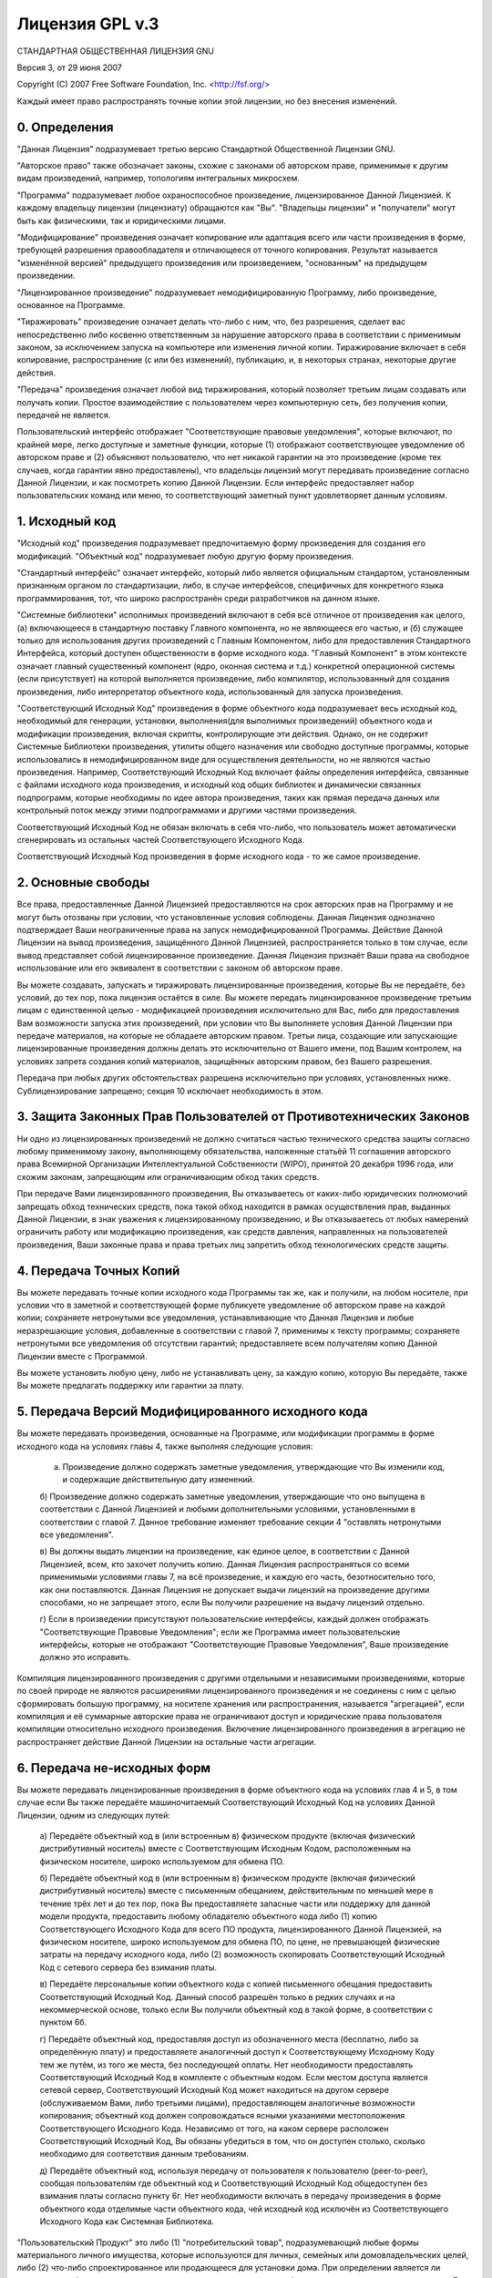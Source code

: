.. sectionauthor:: Дмитрий Барышников <dmitry.baryshnikov@nextgis.ru>

.. _gplv3:

Лицензия GPL v.3
================


СТАНДАРТНАЯ ОБЩЕСТВЕННАЯ ЛИЦЕНЗИЯ GNU

Версия 3, от 29 июня 2007

Copyright (C) 2007 Free Software Foundation, Inc. <http://fsf.org/>

Каждый имеет право распространять точные копии этой лицензии, но без внесения изменений.

0. Определения
--------------

"Данная Лицензия" подразумевает третью версию Стандартной Общественной Лицензии GNU.

"Авторское право" также обозначает законы, схожие с законами об авторском праве, применимые к другим видам произведений, например, топологиям интегральных микросхем.

"Программа" подразумевает любое охраноспособное произведение, лицензированное Данной Лицензией. К каждому владельцу лицензии (лицензиату) обращаются как "Вы". "Владельцы лицензии" и "получатели" могут быть как физическими, так и юридическими лицами.

"Модифицирование" произведения означает копирование или адаптация всего или части произведения в форме, требующей разрешения правообладателя и отличающееся от точного копирования. Результат называется "изменённой версией" предыдущего произведения или произведением, "основанным" на предыдущем произведении.

"Лицензированное произведение" подразумевает немодифицированную Программу, либо произведение, основанное на Программе.

"Тиражировать" произведение означает делать что-либо с ним, что, без разрешения, сделает вас непосредственно либо косвенно ответственным за нарушение авторского права в соответствии с применимым законом, за исключением запуска на компьютере или изменения личной копии. Тиражирование включает в себя копирование, распространение (с или без изменений), публикацию, и, в некоторых странах, некоторые другие действия.

"Передача" произведения означает любой вид тиражирования, который позволяет третьим лицам создавать или получать копии. Простое взаимодействие с пользователем через компьютерную сеть, без получения копии, передачей не является.

Пользовательский интерфейс отображает "Соответствующие правовые уведомления", которые включают, по крайней мере, легко доступные и заметные функции, которые (1) отображают соответствующее уведомление об авторском праве и (2) объясняют пользователю, что нет никакой гарантии на это произведение (кроме тех случаев, когда гарантии явно предоставлены), что владельцы лицензий могут передавать произведение согласно Данной Лицензии, и как посмотреть копию Данной Лицензии. Если интерфейс предоставляет набор пользовательских команд или меню, то соответствующий заметный пункт удовлетворяет данным условиям.

1. Исходный код
---------------

"Исходный код" произведения подразумевает предпочитаемую форму произведения для создания его модификаций. "Объектный код" подразумевает любую другую форму произведения.

"Стандартный интерфейс" означает интерфейс, который либо является официальным стандартом, установленным признанным органом по стандартизации, либо, в случае интерфейсов, специфичных для конкретного языка программирования, тот, что широко распространён среди разработчиков на данном языке.

"Системные библиотеки" исполнимых произведений включают в себя всё отличное от произведения как целого, (а) включающееся в стандартную поставку Главного компонента, но не являющееся его частью, и (б) служащее только для использования других произведений с Главным Компонентом, либо для предоставления Стандартного Интерфейса, который доступен общественности в форме исходного кода. "Главный Компонент" в этом контексте означает главный существенный компонент (ядро, оконная система и т.д.) конкретной операционной системы (если присутствует) на которой выполняется произведение, либо компилятор, использованный для создания произведения, либо интерпретатор объектного кода, использованный для запуска произведения.

"Соответствующий Исходный Код" произведения в форме объектного кода подразумевает весь исходный код, необходимый для генерации, установки, выполнения(для выполнимых произведений) объектного кода и модификации произведения, включая скрипты, контролирующие эти действия. Однако, он не содержит Системные Библиотеки произведения, утилиты общего назначения или свободно доступные программы, которые использовались в немодифицированном виде для осуществления деятельности, но не являются частью произведения. Например, Соответствующий Исходный Код включает файлы определения интерфейса, связанные с файлами исходного кода произведения, и исходный код общих библиотек и динамически связанных подпрограмм, которые необходимы по идее автора произведения, таких как прямая передача данных или контрольный поток между этими подпрограммами и другими частями произведения.

Соответствующий Исходный Код не обязан включать в себя что-либо, что пользователь может автоматически сгенерировать из остальных частей Соответствующего Исходного Кода.

Соответствующий Исходный Код произведения в форме исходного кода - то же самое произведение.

2. Основные свободы
-------------------

Все права, предоставленные Данной Лицензией предоставляются на срок авторских прав на Программу и не могут быть отозваны при условии, что установленные условия соблюдены. Данная Лицензия однозначно подтверждает Ваши неограниченные права на запуск немодифицированной Программы. Действие Данной Лицензии на вывод произведения, защищённого Данной Лицензией, распространяется только в том случае, если вывод представляет собой лицензированное произведение. Данная Лицензия признаёт Ваши права на свободное использование или его эквивалент в соответствии с законом об авторском праве.

Вы можете создавать, запускать и тиражировать лицензированные произведения, которые Вы не передаёте, без условий, до тех пор, пока лицензия остаётся в силе. Вы можете передать лицензированное произведение третьим лицам с единственной целью - модификацией произведения исключительно для Вас, либо для предоставления Вам возможности запуска этих произведений, при условии что Вы выполняете условия Данной Лицензии при передаче материалов, на которые не обладаете авторским правом. Третьи лица, создающие или запускающие лицензированные произведения должны делать это исключительно от Вашего имени, под Вашим контролем, на условиях запрета создания копий материалов, защищённых авторским правом, без Вашего разрешения.

Передача при любых других обстоятельствах разрешена исключительно при условиях, установленных ниже. Сублицензирование запрещено; секция 10 исключает необходимость в этом.

3. Защита Законных Прав Пользователей от Противотехнических Законов
-------------------------------------------------------------------

Ни одно из лицензированных произведений не должно считаться частью технического средства защиты согласно любому применимому закону, выполняющему обязательства, наложенные статьёй 11 соглашения авторского права Всемирной Организации Интеллектуальной Собственности (WIPO), принятой 20 декабря 1996 года, или схожим законам, запрещающим или ограничивающим обход таких средств.

При передаче Вами лицензированного произведения, Вы отказываетесь от каких-либо юридических полномочий запрещать обход технических средств, пока такой обход находится в рамках осуществления прав, выданных Данной Лицензии, в знак уважения к лицензированному произведению, и Вы отказываетесь от любых намерений ограничить работу или модификацию произведения, как средств давления, направленных на пользователей произведения, Ваши законные права и права третьих лиц запретить обход технологических средств защиты.

4. Передача Точных Копий
------------------------

Вы можете передавать точные копии исходного кода Программы так же, как и получили, на любом носителе, при условии что в заметной и соответствующей форме публикуете уведомление об авторском праве на каждой копии; сохраняете нетронутыми все уведомления, устанавливающие что Данная Лицензия и любые неразрешающие условия, добавленные в соответствии с главой 7, применимы к тексту программы; сохраняете нетронутыми все уведомления об отсутствии гарантий; предоставляете всем получателям копию Данной Лицензии вместе с Программой.

Вы можете установить любую цену, либо не устанавливать цену, за каждую копию, которую Вы передаёте, также Вы можете предлагать поддержку или гарантии за плату.

5. Передача Версий Модифицированного исходного кода
---------------------------------------------------

Вы можете передавать произведения, основанные на Программе, или модификации программы в форме исходного кода на условиях главы 4, также выполняя следующие условия:

   a) Произведение должно содержать заметные уведомления, утверждающие что Вы изменили код, и содержащие действительную дату изменений.

   б) Произведение должно содержать заметные уведомления, утверждающие что оно выпущена в соответствии с Данной Лицензией и любыми дополнительными условиями, установленными в соответствии с главой 7. Данное требование изменяет требование секции 4 "оставлять нетронутыми все уведомления".

   в) Вы должны выдать лицензии на произведение, как единое целое, в соответствии с Данной Лицензией, всем, кто захочет получить копию. Данная Лицензия распространяться со всеми применимыми условиями главы 7, на всё произведение, и каждую его часть, безотносительно того, как они поставляются. Данная Лицензия не допускает выдачи лицензий на произведение другими способами, но не запрещает этого, если Вы получили разрешение на выдачу лицензий отдельно.

   г) Если в произведении присутствуют пользовательские интерфейсы, каждый должен отображать "Соответствующие Правовые Уведомления"; если же Программа имеет пользовательские интерфейсы, которые не отображают "Соответствующие Правовые Уведомления", Ваше произведение должно это исправить.

Компиляция лицензированного произведения с другими отдельными и независимыми произведениями, которые по своей природе не являются расширениями лицензированного произведения и не соединены с ним с целью сформировать большую программу, на носителе хранения или распространения, называется "агрегацией", если компиляция и её суммарные авторские права не ограничивают доступ и юридические права пользователя компиляции относительно исходного произведения. Включение лицензированного произведения в агрегацию не распространяет действие Данной Лицензии на остальные части агрегации.

6. Передача не-исходных форм
----------------------------

Вы можете передавать лицензированные произведения в форме объектного кода на условиях глав 4 и 5, в том случае если Вы также передаёте машиночитаемый Соответствующий Исходный Код на условиях Данной Лицензии, одним из следующих путей:
   
   а) Передаёте объектный код в (или встроенным в) физическом продукте (включая физический дистрибутивный носитель) вместе с Соответствующим Исходным Кодом, расположенным на физическом носителе, широко используемом для обмена ПО.
   
   б) Передаёте объектный код в (или встроенным в) физическом продукте (включая физический дистрибутивный носитель) вместе с письменным обещанием, действительным по меньшей мере в течение трёх лет и до тех пор, пока Вы предоставляете запасные части или поддержку для данной модели продукта, предоставить любому обладателю объектного кода либо (1) копию Соответствующего Исходного Кода для всего ПО продукта, лицензированного Данной Лицензией, на физическом носителе, широко используемом для обмена ПО, по цене, не превышающей физические затраты на передачу исходного кода, либо (2) возможность скопировать Соответствующий Исходный Код с сетевого сервера без взимания платы.

   в) Передаёте персональные копии объектного кода с копией письменного обещания предоставить Соответствующий Исходный Код. Данный способ разрешён только в редких случаях и на некоммерческой основе, только если Вы получили объектный код в такой форме, в соответствии с пунктом 6б.

   г) Передаёте объектный код, предоставляя доступ из обозначенного места (бесплатно, либо за определённую плату) и предоставляете аналогичный доступ к Соответствующему Исходному Коду тем же путём, из того же места, без последующей оплаты. Нет необходимости предоставлять Соответствующий Исходный Код в комплекте с объектным кодом. Если местом доступа является сетевой сервер, Соответствующий Исходный Код может находиться на другом сервере (обслуживаемом Вами, либо третьими лицами), предоставляющем аналогичные возможности копирования; объектный код должен сопровождаться ясными указаниями местоположения Соответствующего Исходного Кода. Независимо от того, на каком сервере расположен Соответствующий Исходный Код, Вы обязаны убедиться в том, что он доступен столько, сколько необходимо для соответствия данным требованиям.
  
   д) Передаёте объектный код, используя передачу от пользователя к пользователю (peer-to-peer), сообщая пользователям где объектный код и Соответствующий Исходный Код общедоступен без взимания платы согласно пункту 6г. Нет необходимости включать в передачу произведения в форме объектного кода отделимые части объектного кода, чей исходный код исключён из Соответствующего Исходного Кода как Системная Библиотека.

"Пользовательский Продукт" это либо (1) "потребительский товар", подразумевающий любые формы материального личного имущества, которые используются для личных, семейных или домовладельческих целей, либо (2) что-либо спроектированное или продающееся для установки дома. При определении является ли продукт потребительским товаром, случаи, вызывающие сомнения, будут решены в пользу лицензирования. Для конкретного продукта, полученного конкретным пользователем, "обычное использование" подразумевает типичное или распространённое использование такого типа продуктов, безотносительно статуса конкретного пользователя или того, как конкретный пользователь использует, или рассчитывает, или будет использовать продукт. Продукт является потребительским товаром безотносительно того, имеет ли он существенные коммерческие, промышленные или непотребительские применения до тех пор, пока такие применения не являются единственными существенными применениями продукта.

"Установочная Информация" Пользовательского Продукта подразумевает методы, процедуры, ключи доступа и другую информацию, необходимую для установки и запуска модифицированных версий лицензированного произведения в Пользовательском Продукте из модифицированной версий Соответствующего Исходного Кода. Информация должна быть достаточна для гарантирования того, что стандартный функционал изменённого объектного кода ни в каком случае не ограничивается или искажается из-за произведённых изменений.

Если Вы передаёте объектный код согласно данной главе б, или в, или исключительно для использования в Пользовательском Продукте, и передача происходит как часть сделки, в которой права владения и использования Пользовательского Продукта переходят получателю пожизненно либо на определённый срок (безотносительно того, как характеризована сделка), Соответствующий Исходный Код, передаваемый согласно данной главе должен быть сопровождён Установочной Информацией. Данное требование не действует если ни Вы, ни третьи лица не имеете возможности установить модифицированный объектный код на Пользовательский Продукт (например, произведение установлено в ROM).

Требование предоставления Установочной Информации не включает требование предоставления поддержки, гарантии или обновлений на произведения, которое было модифицировано либо установлено получателем, или для Пользовательского Продукта, в котором произведение модифицировано или установлено. Доступ к сети может быть запрещён, если сама модификация существенно и негативно действует на работу сети, либо нарушает правила и протоколы передачи данных в сети.

Предоставленные Соответствующий Исходный Код и Установочная Информация в соответствии с данной главой должны быть в открыто-документированном формате(имеющем реализацию, доступную в форме исходного кода), и не должны запрашивать пароля либо ключа для распаковки, чтения или копирования.

7. Дополнительные свободы
-------------------------

"Дополнительные свободы" - это условия, которые дополняют Данную Лицензию путём создания исключений из одного или нескольких условий. Дополнительные свободы, применимые ко всей Программе, должны быть расценены как если бы они были включены в Данную Лицензию, в случае если они действительны согласно применимому закону. Если дополнительные свободы применяются только к части Программы, эта часть может быть использована отдельно на этих условиях, но вся Программа остаётся под действием Данной лицензии без учёта дополнительных условий.

Когда Вы передаёте копию лицензированного произведения, Вы имеете право убрать любые дополнительные свободы из этой копии, либо из любой её части. (Дополнительные свободы могут требовать их удаления в конкретных случаях когда Вы модифицируете произведение.) Вы можете добавить дополнительные свободы к материалам, добавленным Вами в лицензированное произведение и на которые Вы имеете или можете предоставить разрешение правообладателя.

Несмотря на любые другие положения Данной Лицензии, на материал, добавленный Вами к лицензированному произведению, Вы можете (если разрешено держателями авторских прав на материал) дополнить условия Данной Лицензии следующими условиями:

   а) Отказ от гарантий или ограничения ответственности иначе, чем установлено в главах 15 и 16 данной лицензии; либо

   б) Требование сохранения определённых действительных юридических уведомлений или авторства в материале, или в Соответствующих Правовых Уведомлениях, отображаемых произведением, их содержащим; либо
   
   в) Запрет на искажение оригинального материала, либо требование к модифицированным версиям такого материала содержать пометку в надлежащей форме о том, что материал отличается от оригинальной версии; либо

   г) Ограничение на использование, в целях публикации, имён лицензоров либо авторов материала; либо

   д) Отказ предоставлять права согласно закону о торговых марках на использование некоторых торговых имён, торговых марок, сервисных марок; либо

   е) Требование компенсации лицензорам и авторам материала кем либо, кто передаёт материал (или модифицированные версии материала) с договорным принятием ответственности получателем, для любой ответственности, которую данное договорное принятие непосредственно налагает на правообладателей и авторов.

Все остальные не-разрешающие дополнительные условия считаются "дополнительными запретами", что попадает под действие главы 10. Если Программа в том виде, в котором Вы её получили, либо её часть, содержит уведомление, устанавливающее, что она защищена Данной Лицензией и при этом содержит дополнительные запреты, Вы можете удалить данные запреты. Если документ лицензии содержит дополнительные запреты, но допускает релицензирование или передачу на условиях Данной Лицензии, Вы можете добавить к лицензированному произведению материал, защищённый условиями того лицензионного документа, при условии что дополнительный запрет не сохраняется при таком релицензировании или передаче.

Если Вы добавляете условия в лицензированное произведение в соответствии с данной главой, Вы должны добавить в затронутые исходные файлы, утверждение о том, что дополнительные условия применяются к этим файлам, а также уведомление о том где искать данные условия.

Дополнительные условия, разрешающие либо неразрешающие, могут быть установлены в форме отдельной лицензии, либо установлены как исключения; требования, перечисленные Выше применяются в любом случае.

8. Окончание действия
---------------------

Вы не можете тиражировать или изменять лицензированное произведение, за исключением тех случаев когда это в прямой форме изложено в условиях Данной Лицензии. Любая попытка тиражирования или модификации произведения на иных условиях недействительна и автоматически снимает с Вас все права выданные Данной Лицензией (включая любые патенты, предоставленные лицензией согласно третьему параграфу главы 11).

Однако, в том случае, когда Вы прекращаете нарушение Данной Лицензии, лицензия от конкретного правообладателя восстанавливается (а) временно, до тех пор пока правообладатель явно и окончательно не окончит действие Вашей лицензии, и (б) на постоянной основе, если правообладателю не удастся уведомить Вас о нарушении с помощью надлежащих средств в срок 60 дней с момента прекращения нарушений.

Кроме того, Ваша лицензия от конкретного правообладателя восстанавливается на постоянной основе в случае если правообладатель уведомляет Вас о нарушении с помощью надлежащих средств, но Вы впервые получаете уведомление о нарушении Данной Лицензии (для любого произведения) от этого правообладателя и устраняете нарушение в течение 30 дней после получения уведомления.

Лишение Вас прав согласно данной секции не лишает прав людей, которые получили от Вас копии или права согласно Данной Лицензией. Если Ваши права приостановлены и не восстановлены на постоянной основе, Вы не можете получить новую лицензию на тот же материал согласно главе 10.

9. Соглашение не требуется для копирования
------------------------------------------

Вы не обязаны принимать Данную Лицензию чтобы получить или запустить копию Программы. В дополнении, тиражирование лицензированного произведения, происходящее исключительно как совокупность передач от пользователя к пользователю, требуемых для получения копии также не требует соглашения. Однако, только Данная Лицензия даёт Вам права тиражирования или изменения любых лицензированных произведений. Такие действия нарушают авторское право, если Вы не приняли Данную Лицензию. Поэтому изменяя или тиражируя лицензированное произведение, Вы подтверждаете своё согласие с Данной Лицензией.

10. Автоматическое Лицензирование Последующих Получателей
---------------------------------------------------------

Каждый раз, когда Вы передаёте лицензированное произведение, получатель автоматически получает лицензию от первоначального лицензора на запуск, изменение и тиражирование произведения, подчинённого Данной Лицензии. Вы не ответственны за соблюдение Данной Лицензии третьими лицами.

"Юридическая сделка" - сделка передающая контроль организации, или практически все активы таковой, или разделение организации, или слияние организаций. Если тиражирование лицензированного произведения является результатом юридической сделки, каждая сторона сделки, получающая копию произведения также получает все лицензии на произведение, которые предшественник стороны имел или мог выдать согласно предыдущему параграфу, плюс право владения Соответствующим Исходным Кодом произведения от предшественника, если он обладал Соответствующим Исходным Кодом, либо мог получить его при соответствующем запросе.

Вы не можете налагать никакие дополнительные запреты на осуществление прав выданных или подтверждённых согласно Данной Лицензии. Например, Вы не можете налагать лицензионные сборы, авторский гонорар, или другие виды выплат за осуществление прав, выданных согласно Данной Лицензии, и Вы не можете инициировать судебный процесс (включая встречный иск), заявляя что любое патентное требование нарушено путём создания, использования, продажи, предложения продажи или импортирования Программы либо любой её части.

11. Патенты
-----------

"Вкладчик" – правообладатель, разрешающий использование согласно Данной Лицензии Программы либо произведения, на котором основана Программа. Произведение, лицензированное таким образом, называется "версией вкладчика".

"Основные патентные требования" вкладчика - все патентные требования которые имеет или контролирует вкладчик, либо уже приобретённые, либо намеченные для приобретения, которые будут нарушены тем или иным образом, допускающимся Данной Лицензией, включая создание, использование или продажа версии вкладчика, но исключая требования, которые будут нарушены только в форме совокупности будущих изменений версии вкладчика. В рамках данного определения, "контроль" включает в себя право выдавать патентные сублицензии в форме, следующей требованиям Данной Лицензии.

Каждый вкладчик выдаёт Вам неэксклюзивные, международные, свободные от отчислений патентные лицензии, согласно основным патентным требованиям вкладчика, на использование, продажу, предложение продажи, импортирование и запуск, изменение и тиражирование содержимого версии вкладчика.

В следующих трёх параграфах, "патентная лицензия" - любое выражение соглашения или обязательства не применять патент(например, выдача прав на использование патентованного произведения или обязательство не подавать исков за нарушение патента). "Выдать" такую патентную лицензию одной из сторон означает заключить такое соглашение или обязательство не применять патент против этой стороны.

Если Вы передаёте лицензированное произведение, сознательно основываясь на патентной лицензии и при этом Соответствующий Исходный Код произведения не доступен никому для копирования бесплатно и в соответствии с условиями Данной Лицензии через общедоступный сервер или другими легкодоступными методами, Вы должны либо (1) сделать так чтобы Соответствующий Исходный Код был доступен, либо (2) лишить себя патентной лицензии на данное конкретное произведение, либо (3) оговорить, соответствующим Данной Лицензии образом, расширение патентной лицензии для последующих получателей. "Сознательно основываясь" означает что Вы знаете условия патентной лицензии, но передача лицензированного произведения в стране, либо использование лицензированного произведения получателями в стране, нарушит один или более патент, который можно идентифицировать, в этой стране и который Вы имеете основания считать действительным.

Если в соответствии с или в связи с конкретной сделкой или соглашением Вы передаёте, тиражируете, путём наладки передачи, лицензированное произведение и предоставляете одной из сторон патентную лицензию после получения лицензированного произведения, давая им право использовать, тиражировать, модифицировать или передавать конкретную копию лицензионного произведения, в этом случае патентная лицензия, которую Вы предоставляете автоматически расширяет своё действие на всех получателей лицензированного произведения основанного на ней.

Патентная лицензия является "дискриминационной", если она не описывает свою сферу применения, запрещает осуществление или обусловлена неосуществлением одного или более прав, которые явно выдаются согласно Данной Лицензии. Вы не можете передавать лицензированное произведение если Вы - одна из сторон соглашения с третьей стороной, которая занимается дистрибуцией ПО, согласно которой Вы производите выплату третьему лицу в зависимости от объёма осуществляемых передач, и согласно которой третье лицо выдаёт, любой стороне, получающей лицензированное произведение от Вас, дискриминационную патентную лицензию (а) вместе с копиями лицензированного произведения, переданными Вами (или копиями, сделанными с этих копий), или (б) вместе с конкретными продуктами или сборками, содержащими лицензированное произведение, в случае если Вы не вступили в соглашение или патентная лицензия не предоставлена до 28 марта 2007г.

Ничто в Данной Лицензии не должно быть рассмотрено как исключение или ограничение любой подразумеваемой лицензии или других способов противодействия нарушению, которые в других случаях могут быть доступны для Вас согласно применимому патентному закону.

12. Не отказывать свободе других
--------------------------------

Условия, наложенные на Вас (судебным приказом, соглашением или как-либо ещё), которые противоречат условиям Данной лицензии, не освобождают Вас от условий, наложенных Данной Лицензией. Если Вы не можете передавать лицензированное произведение так, чтобы удовлетворять одновременно Вашим обязательствам согласно Данной Лицензии и любым другим релевантным обязательствам, то Вы можете не распространять её вовсе. Например, если Вы согласны с условиями, обязывающими Вас собирать авторские отчисления с тех, кому Вы передаёте Программу, за право последующей передачи, единственный способ удовлетворить этим условиям и Данной Лицензии будет полное воздержание от передачи Программы.

13. Использование совместно со Стандартной Общественной Лицензией редакции Афферо
---------------------------------------------------------------------------------

Несмотря на любые другие положения настоящей Лицензии, Вы имеете разрешение подключать или совмещать любое лицензированное произведение с произведением, лицензированным согласно версии 3 Стандартной Общественной Лицензии редакции Афферо (Affero) в единое комбинированное произведение и передавать его. Условия Данной Лицензии продолжат применяться к той части произведения, которая изначально находилась под ней, но специальные требования главы 13 редакции Афферо, касающиеся взаимодействия через компьютерную сеть, будут применяться ко всему объединённому произведению.

14. Пересмотренные Версии Данной Лицензии
-----------------------------------------

Фонд Свободного Программного Обеспечения может публиковать пересмотренные и/или новые версии Стандартной Общественной Лицензии GNU время от времени. Такие пересмотренные версии будут схожи по духу нынешней версии, но могут отличаться в деталях, чтобы соответствовать новым проблемам.

Каждой версии выдаётся отличительный номер. Если Программа устанавливает, что конкретный номер версии GNU GPL "или любая более поздняя версия" применима к ней, Вы можете следовать условиям либо версии указанного номера, либо более поздних версий, опубликованных Фондом Свободного Программного Обеспечения. Если программа не указывает номер версии GNU GPL, Вы можете выбрать любую версию, когда либо опубликованную Фондом.

Если программа уточняет, что уполномоченный представитель может решать какая из будущих версий GNU GPL может быть использована, публичное заявление этого представителя о принятии версии на постоянной основе даёт Вам право выбрать эту версию для Программы.

Следующие версии лицензии могут давать Вам дополнительные или другие разрешения. Несмотря на это, дополнительные обязательства не возлагаются на автора или правообладателя как результат Вашего выбора следующих версий.

15. Отказ от гарантий
---------------------

НА ПРОГРАММУ НЕ РАСПРОСТРАНЯЮТСЯ НИКАКИЕ ГАРАНТИИ ДО РАМОК, ДОПУСТИМЫХ ПРИМЕНИМЫМ ЗАКОНОМ. ЕСЛИ ИНОЕ НЕ УСТАНОВЛЕНО В ПИСЬМЕННОЙ ФОРМЕ, ПРАВООБЛАДАТЕЛЬ И/ИЛИ ДРУГИЕ СТОРОНЫ ПРЕДОСТАВЛЯЮТ ПРОГРАММУ «КАК ЕСТЬ», БЕЗ КАКИХ ЛИБО ГАРАНТИЙ (ЗАЯВЛЕННЫХ ИЛИ ПОДРАЗУМЕВАЕМЫХ), ВКЛЮЧАЯ, НО НЕ ОГРАНИЧИВАЯСЬ, ПОДРАЗУМЕВАЕМЫМИ ГАРАНТИЯМИ ТОВАРНОГО СОСТОЯНИЯ ПРИ ПРОДАЖЕ И ГОДНОСТИ ДЛЯ ОПРЕДЕЛЁННОГО ПРИМЕНЕНИЯ. ВЕСЬ РИСК КАК В ОТНОШЕНИИ КАЧЕСТВА, ТАК И ПРОИЗВОДИТЕЛЬНОСТИ ПРОГРАММЫ ВЫ БЕРЁТЕ НА СЕБЯ. ЕСЛИ В ПРОГРАММЕ ОБНАРУЖЕН ДЕФЕКТ, ВЫ БЕРЁТЕ НА СЕБЯ СТОИМОСТЬ НЕОБХОДИМОГО ОБСЛУЖИВАНИЯ, ПОЧИНКИ ИЛИ ИСПРАВЛЕНИЯ.

16. Ограничение ответственности
-------------------------------

НИ В КОЕМ СЛУЧАЕ, ЕСЛИ НЕ ТРЕБУЕТСЯ ПРИМЕНИМЫМ ЗАКОНОМ ИЛИ ПИСЬМЕННЫМ СОГЛАШЕНИЕМ, НИ ОДИН ИЗ ПРАВООБЛАДАТЕЛЕЙ ИЛИ СТОРОН, ИЗМЕНЯВШИХ И/ИЛИ ПЕРЕДАВАВШИХ ПРОГРАММУ, КАК БЫЛО РАЗРЕШЕНО ВЫШЕ, НЕ ОТВЕТСТВЕНЕН ЗА УЩЕРБ, ВКЛЮЧАЯ ОБЩИЙ, КОНКРЕТНЫЙ, СЛУЧАЙНЫЙ ИЛИ ПОСЛЕДОВАВШИЙ УЩЕРБ, ВЫТЕКАЮЩИЙ ИЗ ИСПОЛЬЗОВАНИЯ ИЛИ НЕВОЗМОЖНОСТИ ИСПОЛЬЗОВАНИЯ ПРОГРАММЫ (ВКЛЮЧАЯ, НО НЕ ОГРАНИЧИВАЯСЬ ПОТЕРЕЙ ДАННЫХ ИЛИ НЕВЕРНОЙ ОБРАБОТКОЙ ДАННЫХ, ИЛИ ПОТЕРИ, УСТАНОВЛЕННЫЕ ВАМИ ИЛИ ТРЕТЬИМИ ЛИЦАМИ, ИЛИ НЕВОЗМОЖНОСТЬ ПРОГРАММЫ РАБОТАТЬ С ДРУГИМИ ПРОГРАММАМИ), ДАЖЕ В СЛУЧАЕ ЕСЛИ ПРАВООБЛАДАТЕЛЬ ЛИБО ДРУГАЯ СТОРОНА БЫЛА ИЗВЕЩЕНА О ВОЗМОЖНОСТИ ТАКОГО УЩЕРБА.

17. Интерпретация глав 15 и 16
------------------------------

Если отказ от гарантии или ограничение ответственности представленные выше не могут быть исполнены согласно их условиям, рассматривающие суды должны применить местный закон, который наиболее приближен к абсолютному отказу от всей гражданской ответственности в связи с Программой, исключая случаи когда гарантия или принятие ответственности сопровождают копию Программы за плату.
